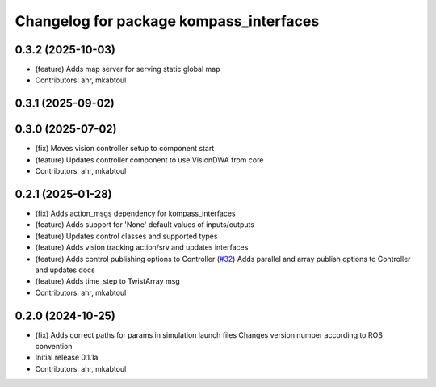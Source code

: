 ^^^^^^^^^^^^^^^^^^^^^^^^^^^^^^^^^^^^^^^^
Changelog for package kompass_interfaces
^^^^^^^^^^^^^^^^^^^^^^^^^^^^^^^^^^^^^^^^

0.3.2 (2025-10-03)
------------------
* (feature) Adds map server for serving static global map
* Contributors: ahr, mkabtoul

0.3.1 (2025-09-02)
------------------

0.3.0 (2025-07-02)
------------------
* (fix) Moves vision controller setup to component start
* (feature) Updates controller component to use VisionDWA from core
* Contributors: ahr, mkabtoul

0.2.1 (2025-01-28)
------------------
* (fix) Adds action_msgs dependency for kompass_interfaces
* (feature) Adds support for 'None' default values of inputs/outputs
* (feature) Updates control classes and supported types
* (feature) Adds vision tracking action/srv and updates interfaces
* (feature) Adds control publishing options to Controller (`#32 <https://github.com/automatika-robotics/kompass-ros/issues/32>`_)
  Adds parallel and array publish options to Controller and updates docs
* (feature) Adds time_step to TwistArray msg
* Contributors: ahr, mkabtoul

0.2.0 (2024-10-25)
------------------
* (fix) Adds correct paths for params in simulation launch files
  Changes version number according to ROS convention
* Initial release 0.1.1a
* Contributors: ahr, mkabtoul
